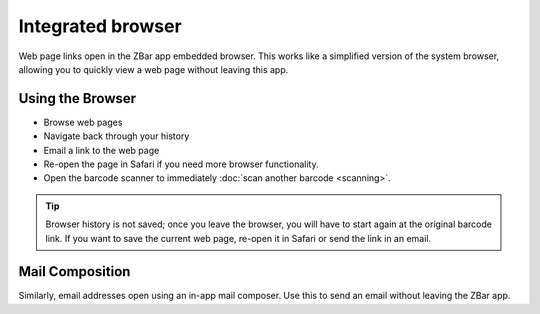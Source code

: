 .. _browser:

**********************
  Integrated browser
**********************

Web page links open in the ZBar app embedded browser.  This works like a
simplified version of the system browser, allowing you to quickly view a web
page without leaving this app.

.. image:: static/browser-ann.png
   :alt: annotated in-app browser
   :align: center
   :width: 512px
   :height: 416px


Using the Browser
=================

* Browse web pages
* Navigate back through your history
* Email a link to the web page
* Re-open the page in Safari if you need more browser functionality.
* Open the barcode scanner to immediately :doc:`scan another barcode
  <scanning>`.

.. tip::

   Browser history is not saved; once you leave the browser, you will have to
   start again at the original barcode link.  If you want to save the current
   web page, re-open it in Safari or send the link in an email.


Mail Composition
================

Similarly, email addresses open using an in-app mail composer.  Use this to
send an email without leaving the ZBar app.
